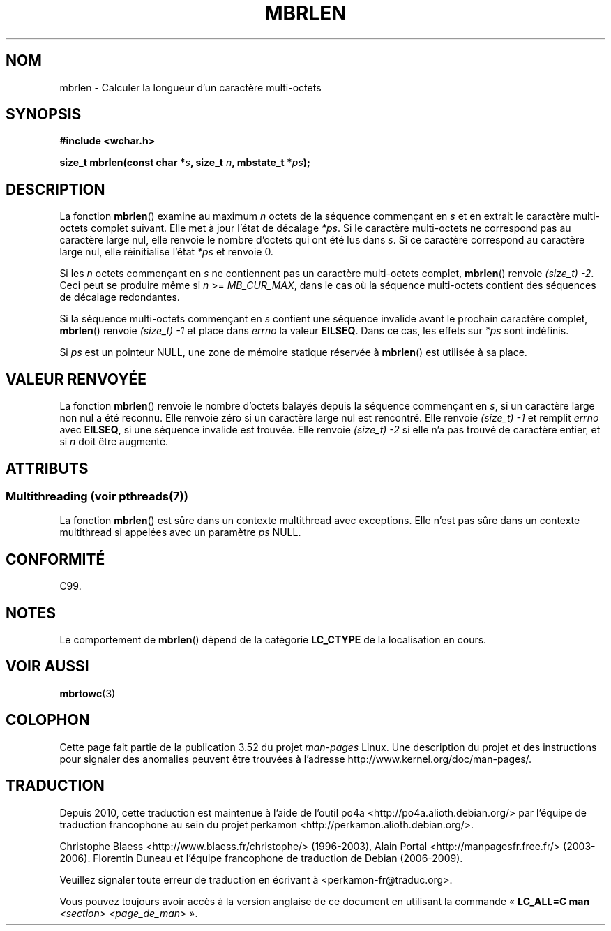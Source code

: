 .\" Copyright (c) Bruno Haible <haible@clisp.cons.org>
.\"
.\" %%%LICENSE_START(GPLv2+_DOC_ONEPARA)
.\" This is free documentation; you can redistribute it and/or
.\" modify it under the terms of the GNU General Public License as
.\" published by the Free Software Foundation; either version 2 of
.\" the License, or (at your option) any later version.
.\" %%%LICENSE_END
.\"
.\" References consulted:
.\"   GNU glibc-2 source code and manual
.\"   Dinkumware C library reference http://www.dinkumware.com/
.\"   OpenGroup's Single UNIX specification http://www.UNIX-systems.org/online.html
.\"   ISO/IEC 9899:1999
.\"
.\"*******************************************************************
.\"
.\" This file was generated with po4a. Translate the source file.
.\"
.\"*******************************************************************
.TH MBRLEN 3 "21 juin 2013" GNU "Manuel du programmeur Linux"
.SH NOM
mbrlen \- Calculer la longueur d'un caractère multi\-octets
.SH SYNOPSIS
.nf
\fB#include <wchar.h>\fP
.sp
\fBsize_t mbrlen(const char *\fP\fIs\fP\fB, size_t \fP\fIn\fP\fB, mbstate_t *\fP\fIps\fP\fB);\fP
.fi
.SH DESCRIPTION
La fonction \fBmbrlen\fP() examine au maximum \fIn\fP octets de la séquence
commençant en \fIs\fP et en extrait le caractère multi\-octets complet
suivant. Elle met à jour l'état de décalage \fI*ps\fP. Si le caractère
multi\-octets ne correspond pas au caractère large nul, elle renvoie le
nombre d'octets qui ont été lus dans \fIs\fP. Si ce caractère correspond au
caractère large nul, elle réinitialise l'état \fI*ps\fP et renvoie 0.
.PP
Si les \fIn\fP octets commençant en \fIs\fP ne contiennent pas un caractère
multi\-octets complet, \fBmbrlen\fP() renvoie \fI(size_t)\ \-2\fP. Ceci peut se
produire même si \fIn\fP >= \fIMB_CUR_MAX\fP, dans le cas où la séquence
multi\-octets contient des séquences de décalage redondantes.
.PP
Si la séquence multi\-octets commençant en \fIs\fP contient une séquence
invalide avant le prochain caractère complet, \fBmbrlen\fP() renvoie
\fI(size_t)\ \-1\fP et place dans \fIerrno\fP la valeur \fBEILSEQ\fP. Dans ce cas, les
effets sur \fI*ps\fP sont indéfinis.
.PP
Si \fIps\fP est un pointeur NULL, une zone de mémoire statique réservée à
\fBmbrlen\fP() est utilisée à sa place.
.SH "VALEUR RENVOYÉE"
La fonction \fBmbrlen\fP() renvoie le nombre d'octets balayés depuis la
séquence commençant en \fIs\fP, si un caractère large non nul a été
reconnu. Elle renvoie zéro si un caractère large nul est rencontré. Elle
renvoie \fI(size_t)\ \-1\fP et remplit \fIerrno\fP avec \fBEILSEQ\fP, si une séquence
invalide est trouvée. Elle renvoie \fI(size_t)\ \-2\fP si elle n'a pas trouvé de
caractère entier, et si \fIn\fP doit être augmenté.
.SH ATTRIBUTS
.SS "Multithreading (voir pthreads(7))"
La fonction \fBmbrlen\fP() est sûre dans un contexte multithread avec
exceptions. Elle n’est pas sûre dans un contexte multithread si appelées
avec un paramètre \fIps\fP NULL.
.SH CONFORMITÉ
C99.
.SH NOTES
Le comportement de \fBmbrlen\fP() dépend de la catégorie \fBLC_CTYPE\fP de la
localisation en cours.
.SH "VOIR AUSSI"
\fBmbrtowc\fP(3)
.SH COLOPHON
Cette page fait partie de la publication 3.52 du projet \fIman\-pages\fP
Linux. Une description du projet et des instructions pour signaler des
anomalies peuvent être trouvées à l'adresse
\%http://www.kernel.org/doc/man\-pages/.
.SH TRADUCTION
Depuis 2010, cette traduction est maintenue à l'aide de l'outil
po4a <http://po4a.alioth.debian.org/> par l'équipe de
traduction francophone au sein du projet perkamon
<http://perkamon.alioth.debian.org/>.
.PP
Christophe Blaess <http://www.blaess.fr/christophe/> (1996-2003),
Alain Portal <http://manpagesfr.free.fr/> (2003-2006).
Florentin Duneau et l'équipe francophone de traduction de Debian\ (2006-2009).
.PP
Veuillez signaler toute erreur de traduction en écrivant à
<perkamon\-fr@traduc.org>.
.PP
Vous pouvez toujours avoir accès à la version anglaise de ce document en
utilisant la commande
«\ \fBLC_ALL=C\ man\fR \fI<section>\fR\ \fI<page_de_man>\fR\ ».
